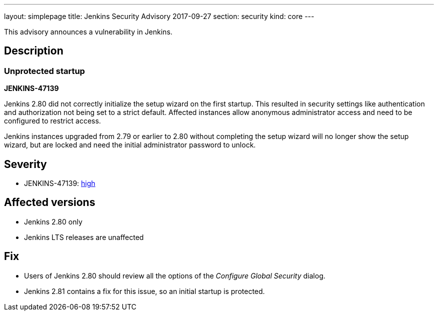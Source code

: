 ---
layout: simplepage
title: Jenkins Security Advisory 2017-09-27
section: security
kind: core
---

This advisory announces a vulnerability in Jenkins.

== Description

=== Unprotected startup
*JENKINS-47139*

Jenkins 2.80 did not correctly initialize the setup wizard on the first startup.
This resulted in security settings like authentication and authorization not being set to a strict default.
Affected instances allow anonymous administrator access and need to be configured to restrict access.

Jenkins instances upgraded from 2.79 or earlier to 2.80 without completing the setup wizard will no longer show the setup wizard, but are locked and need the initial administrator password to unlock.

== Severity

* JENKINS-47139: link:http://www.first.org/cvss/calculator/3.0#CVSS:3.0/AV:N/AC:H/PR:N/UI:N/S:U/C:H/I:H/A:H[high]


== Affected versions

* Jenkins 2.80 only
* Jenkins LTS releases are unaffected


== Fix

* Users of Jenkins 2.80 should review all the options of the _Configure Global Security_ dialog.
* Jenkins 2.81 contains a fix for this issue, so an initial startup is protected.

